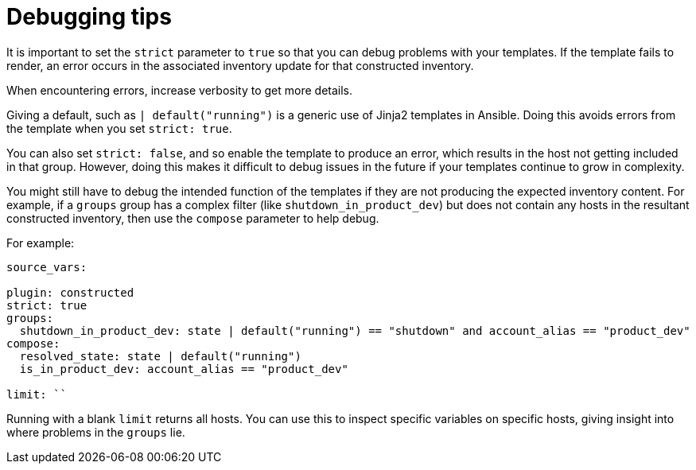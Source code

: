 [id="ref-controller-inv-debugging-tips"]

= Debugging tips

It is important to set the `strict` parameter to `true` so that you can debug problems with your templates. 
If the template fails to render, an error occurs in the associated inventory update for that constructed inventory.

When encountering errors, increase verbosity to get more details.

Giving a default, such as `| default("running")` is a generic use of Jinja2 templates in Ansible. 
Doing this avoids errors from the template when you set `strict: true`. 

You can also set `strict: false`, and so enable the template to produce an error, which results in the host not getting included in that group. However, doing this makes it difficult to debug issues in the future if your templates continue to grow in complexity.

You might still have to debug the intended function of the templates if they are not producing the expected inventory content. 
For example, if a `groups` group has a complex filter (like `shutdown_in_product_dev`) but does not contain any hosts in the resultant constructed inventory, then use the `compose` parameter to help debug. 

For example:
[literal, options="nowrap" subs="+attributes"]
----
source_vars:

plugin: constructed
strict: true
groups:
  shutdown_in_product_dev: state | default("running") == "shutdown" and account_alias == "product_dev"
compose:
  resolved_state: state | default("running")
  is_in_product_dev: account_alias == "product_dev"

limit: ``
----

Running with a blank `limit` returns all hosts. 
You can use this to inspect specific variables on specific hosts, giving insight into where problems in the `groups` lie.
